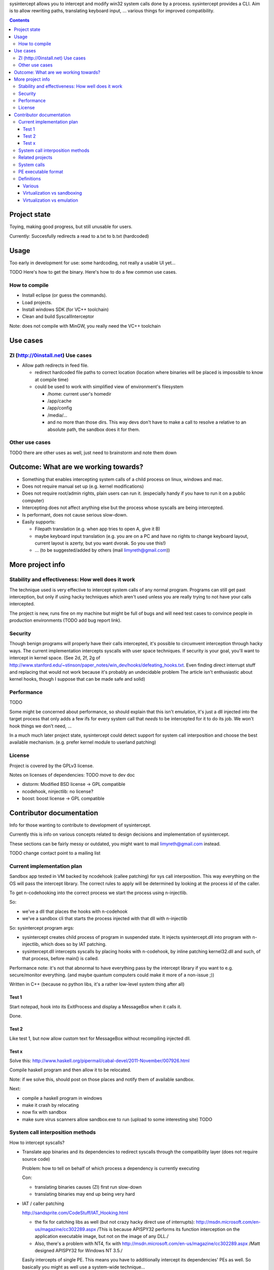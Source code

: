 
sysintercept allows you to intercept and modify win32 system calls done by a process. sysintercept provides a CLI. Aim is to allow rewriting paths, translating keyboard input, ... various things for improved compatibility.

.. contents::

Project state
=============

Toying, making good progress, but still unusable for users.

Currently: Succesfully redirects a read to a.txt to b.txt (hardcoded)


Usage
=====

Too early in development for use: some hardcoding, not really a usable UI yet...

TODO Here's how to get the binary. Here's how to do a few common use cases.


How to compile
--------------

- Install eclipse (or guess the commands).
- Load projects.
- Install windows SDK (for VC++ toolchain)
- Clean and build SyscallInterceptor

Note: does not compile with MinGW, you really need the VC++ toolchain


Use cases
=========

ZI (http://0install.net) Use cases
----------------------------------

- Allow path redirects in feed file. 

  - redirect hardcoded file paths to correct location (location where binaries
    will be placed is impossible to know at compile time)

  - could be used to work with simplified view of environment's filesystem

    - /home: current user's homedir

    - /app/cache

    - /app/config

    - /media/...

    - and no more than those dirs. This way devs don't have to make a call to resolve a relative to an absolute path, the sandbox does it for them.


Other use cases
---------------

TODO there are other uses as well, just need to brainstorm and note them down


Outcome: What are we working towards?
=====================================

.. (will later be titled What is sysintercept?... or such)

- Something that enables intercepting system calls of a child process on linux, windows and mac.

- Does not require manual set up (e.g. kernel modifications)

- Does not require root/admin rights, plain users can run it. (especially handy if you have to run it on a public computer)

- Intercepting does not affect anything else but the process whose syscalls are being intercepted.

- Is performant, does not cause serious slow-down.

- Easily supports:

  - Filepath translation (e.g. when app tries to open A, give it B)

  - maybe keyboard input translation (e.g. you are on a PC and have no rights to change keyboard layout, current layout is azerty, but you want dvorak. So you use this!)
  
  - ... (to be suggested/added by others (mail limyreth@gmail.com))
  
  
More project info
=================

Stability and effectiveness: How well does it work
--------------------------------------------------

The technique used is very effective to intercept system calls of any normal program. Programs can still get past interception, but only if using hacky techniques which aren't used unless you are really trying to not have your calls intercepted. 

The project is new, runs fine on my machine but might be full of bugs and will need test cases to convince people in production environments (TODO add bug report link).

Security
--------

Though benign programs will properly have their calls intercepted, it's possible to circumvent interception through hacky ways. The current implementation intercepts syscalls with user space techniques. If security is your goal, you'll want to intercept in kernel space.
(See 2d, 2f, 2g of
http://www.stanford.edu/~stinson/paper_notes/win_dev/hooks/defeating_hooks.txt.
Even finding direct interrupt stuff and replacing that would not work because
it's probably an undecidable problem The article isn't enthusiastic about
kernel hooks, though I suppose that can be made safe and solid)


Performance
-----------

TODO

Some might be concerned about performance, so should explain that this isn't emulation, it's just a dll injected into the target process that only adds a few ifs for every system call that *needs* to be intercepted for it to do its job. We won't hook things we don't need, ...

In a much much later project state, sysintercept could detect support for system call interposition and choose the best available mechanism. (e.g. prefer kernel module to userland patching) 


License
-------

Project is covered by the GPLv3 license.

Notes on licenses of dependencies: TODO move to dev doc

- distorm: Modified BSD license -> GPL compatible
- ncodehook, ninjectlib: no license?
- boost: boost license -> GPL compatible


Contributor documentation
=========================

Info for those wanting to contribute to development of sysintercept.

Currently this is info on various concepts related to design decisions and implementation of sysintercept.

These sections can be fairly messy or outdated, you might want to mail limyreth@gmail.com instead.

TODO change contact point to a mailing list

Current implementation plan
---------------------------

Sandbox app tested in VM backed by ncodehook (callee patching) for sys call
interposition.  This way everything on the OS will pass the intercept library.
The correct rules to apply will be determined by looking at the process id of
the caller.

To get n-codehooking into the correct process we start the process using
n-injectlib.

So:

- we've a dll that places the hooks with n-codehook

- we've a sandbox cli that starts the process injected with that dll with
  n-injectlib

So: sysintercept program args:

- sysintercept creates child process of program in suspended state. It injects
  sysintercept.dll into program with n-injectlib, which does so by IAT
  patching.

- sysintercept.dll intercepts syscalls by placing hooks with n-codehook, by
  inline patching kernel32.dll and such, of that process, before main() is
  called.

Performance note: it's not that abnormal to have everything pass by the
intercept library if you want to e.g. secure/monitor everything. (and maybe
quantum computers could make it more of a non-issue ;))

Written in C++ (because no python libs, it's a rather low-level system thing after all)

Test 1
''''''
Start notepad, hook into its ExitProcess and display a MessageBox when it calls
it.

Done.

Test 2
''''''
Like test 1, but now allow custom text for MessageBox without recompiling
injected dll.

Test x
''''''

Solve this:
http://www.haskell.org/pipermail/cabal-devel/2011-November/007926.html

Compile haskell program and then allow it to be relocated.

Note: if we solve this, should post on those places and notify them of
available sandbox.

Next:

- compile a haskell program in windows

- make it crash by relocating

- now fix with sandbox

- make sure virus scanners allow sandbox.exe to run (upload to some interesting
  site) TODO
  
  
System call interposition methods
---------------------------------

How to intercept syscalls?

- Translate app binaries and its dependencies to redirect syscalls through the
  compatibility layer (does not require source code)

  Problem: how to tell on behalf of which process a dependency is currently
  executing

  Con: 

  - translating binaries causes (ZI) first run slow-down

  - translating binaries may end up being very hard

- IAT / caller patching

  http://sandsprite.com/CodeStuff/IAT_Hooking.html

  - the fix for catching libs as well (but not crazy hacky direct use of
    interrupts):
    http://msdn.microsoft.com/en-us/magazine/cc302289.aspx
    /This is because APISPY32 performs its function interception on the
    application executable image, but not on the image of any DLL./

  - Also, there's a problem with NT4, fix with
    http://msdn.microsoft.com/en-us/magazine/cc302289.aspx
    /Matt designed APISPY32 for Windows NT 3.5./

  Easily intercepts of single PE. This means you have to additionally
  intercept its dependencies' PEs as well. So basically you might as well use
  a system-wide technique...

- inline/callee patching
  
  e.g. http://newgre.net/ncodehook (trampolining/hotpatching), detours
  (trampolining/hotpatching), easyhook(?)

  Note:

  - trampolining: first instructions are modified to a jump to hook, the
    hook uses a trampoline function to call the original function (which
    is now modified with a jump)

  - hot patching: functions to patch have free room at start to make
    patching more stable and easy (only when they were compiled that way)
  
  Works on a per-process basis, rather than system-wide. It patches by
  overwriting the first part of the func in shared lib, which apparently only
  affects the current process.

  Pro:

  - relatively fast

  - no root, setup, ... required

  Con:

  - Malicious programs could bypass interception using very hacky techniques.
    Benign programs are pretty much sure to be intercepted.
    directly using interrupts.

- process level emulation: I forgot... But it was quite effective, though quite slow.

- Various info:

  - windows

    - place dll in same dir

    - http://www.codeproject.com/Articles/2082/API-hooking-revealed

    - http://www.codeproject.com/Articles/30140/API-Hooking-with-MS-Detours

    - http://www.autoitscript.com/forum/topic/87240-windows-api-hooking-injecting-a-dll/

    - http://jpassing.com/2008/01/06/using-import-address-table-hooking-for-testing/

    - http://www.codeproject.com/Articles/4610/Three-Ways-to-Inject-Your-Code-into-Another-Proces

    - http://www.ethicalhacker.net/content/view/207/24/

    - apispy32

    - http://www.appvirtguru.com/

  - linux

    http://wiki.virtualsquare.org/wiki/index.php/System_Call_Interposition:_how_to_implement_virtualization

    - purelibc/LD_PRELOAD (ineffective)

    - ptrace (just slow? or also ineffective?)

    - utrace (requires kernel mod)

    few more like it

    - systemtap (?)

    - uprobes (utrace)

    - ltt-ng (purelibc?)

  - mac: yet to look up


For now process-level emulation, later you may also check for kmview/utrace
support in the kernel and use process-level as a fallback.
Well, should do another comparison perhaps, will we go for max security
from the start etc?


Related projects
----------------

API hooking:

- http://en.wikipedia.org/wiki/Hooking#Windows

- http://easyhook.codeplex.com/

App virtualization:

- windows:

  - free: http://portable-app.com/

  - shareware: http://www.cameyo.com/

- commercial:

  - thinapp

  - endeavor application jukebox

  - http://www.enigmaprotector.com/en/aboutvb.html

- free, linux

  - http://wiki.virtualsquare.org/wiki/index.php/Main_Page#Overview_of_tools_and_libraries

    various interesting implementations: http://wiki.virtualsquare.org/wiki/index.php/System_Call_Interposition:_how_to_implement_virtualization

    (rump, an anykernel, looks interesting too; allows you to run each process
    with a virtual kernel with everything customised to bits)

    **might want to add to this project**

Sandboxes:

- free, linux:

  - LXC http://lxc.sourceforge.net/

  - http://plash.beasts.org/wiki/ (only works if glib isn't statically linked,
    which it normally isn't)

  - http://fedoraproject.org/wiki/Features/VirtSandbox

  - selinux http://blog.bodhizazen.net/linux/selinux-sandbox/

- non-free:

  - windows: sandboxie

  - mac: appstore sandboxing


Process-level emulation:

- https://minemu.org/mediawiki/index.php?title=Main_Page


System calls
------------

A system consists of kernel-space and user-space. CPU has a mechanism for
privileges. Kernel has privilege to access hardware directly, user-space has no
such privilege and must ask the kernel to do so via a syscall. Syscalls can
usually be done by CPU interrupts (x86 also has SYSCALL/SYSENTER (or call
gates)); which to use depends on choices of the kernel. Most OSs provide a
library to do this syscall interrupting.


Any well-behaved application will use that library. Though when wanting to
offer security one should take into account the possibility of a syscall by
manual interrupt without that library (or are the details of the interrupt so
unstable that it'd be very hard to get this working?? and would that justify
ignoring it? Also take into account, it may be statically linked into apps and
libs)


PE executable format
--------------------
http://msdn.microsoft.com/en-us/magazine/cc301805.aspx
http://msdn.microsoft.com/en-us/magazine/cc301808.aspx

Definitions
-----------

Various
'''''''

- System call interposition (linux) = API hooking (windows)

- tracing = hypercall = hook = probing

- process/application level virtualization = sandboxing

- virtualization ~= emulation

- App virtualization terms: http://www.brianmadden.com/blogs/rubenspruijt/archive/2010/09/23/application-virtualization-smackdown-head-to-head-analysis-of-endeavors-citrix-installfree-microsoft-spoon-symantec-and-vmware.aspx

- When a process makes use of a library, the library code is executed in the same process' context

Virtualization vs sandboxing
''''''''''''''''''''''''''''

- application virtualization solutions:

  - a server from which software can be retrieved by clients, 

  - something to record installed files into a single app file which can be
    uploaded to server

  - applications are ran by a virtualization component which modifies and
    passes syscalls (compatibility layer)

  - goal: similar to ZI; easier to run app without installing, configging, ...

- sandbox solutions:

  - applications are ran by a virtualization component which modifies and
    passes syscalls

  - or the kernel/libs are modified

  - goal: much greater focus on security/privacy than app virtualization


Virtualization vs emulation
'''''''''''''''''''''''''''

The difference between virtualization and emulation is vague, usually emulation
refers to imitating at a much lower level.

